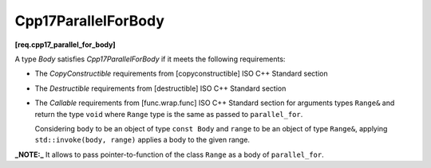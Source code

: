 .. SPDX-FileCopyrightText: 2019-2023 Intel Corporation
..
.. SPDX-License-Identifier: CC-BY-4.0

====================
Cpp17ParallelForBody
====================
**[req.cpp17_parallel_for_body]**

A type `Body` satisfies `Cpp17ParallelForBody` if it meets the following requirements:

* The `CopyConstructible` requirements from [copyconstructible] ISO C++ Standard section
* The `Destructible` requirements from [destructible] ISO C++ Standard section
* The `Callable` requirements from [func.wrap.func] ISO C++ Standard section for arguments types ``Range&`` and return the type ``void``
  where ``Range`` type is the same as passed to ``parallel_for``.

  Considering ``body`` to be an object of type ``const Body`` and ``range`` to be an object of type ``Range&``,
  applying ``std::invoke(body, range)`` applies a body to the given range.

**_NOTE:_**  It allows to pass pointer-to-function of the class ``Range`` as a body of ``parallel_for``.